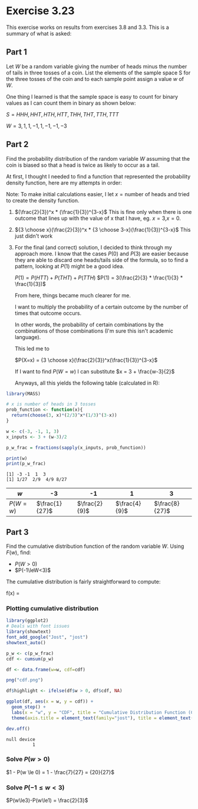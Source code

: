 * Exercise 3.23
This exercise works on results from exercises 3.8 and 3.3. This is a summary of what is asked:

** Part 1
Let $W$ be a random variable giving the number of heads minus the number of tails in three tosses of a coin. List the elements of the sample space S for the three tosses of the coin and to each sample point assign a value $w$ of $W$.

One thing I learned is that the sample space is easy to count for binary values as I can count them in binary as shown below:

$S = {HHH, HHT, HTH, HTT, THH, THT, TTH, TTT}$

$W = {3, 1, 1, -1, 1, -1, -1, -3}$

** Part 2
Find the probability distribution of the random variable $W$ assuming that the coin is biased so that a head is twice as likely to occur as a tail.

At first, I thought I needed to find a function that represented the probability density function, here are my attempts in order:

Note: To make initial calculations easier, I let $x = \text{number of heads}$ and tried to create the density function. 

1. $(\frac{2}{3})^x * (\frac{1}{3})^{3-x}$
   This is fine only when there is one outcome that lines up with the value of x that I have, eg. $x=3$,$x=0$.
2. ${3 \choose x}(\frac{2}{3})^x * {3 \choose 3-x}(\frac{1}{3})^{3-x}$
   This just didn't work
3. For the final (and correct) solution, I decided to think through my approach more.
   I know that the cases $P(0)$ and $P(3)$ are easier because they are able to discard one heads/tails side of the formula, so to find a pattern, looking at $P(1)$ might be a good idea.

   $P(1) = P(HTT) + P(THT) + P(TTH)$
   $P(1) = 3(\frac{2}{3} * \frac{1}{3} * \frac{1}{3})$

   From here, things became much clearer for me.

   I want to multiply the probability of a certain outcome by the number of times that outcome occurs.

   In other words, the probability of certain combinations by the combinations of those combinations (I'm sure this isn't academic language).

   This led me to

   $P(X=x) = {3 \choose x}(\frac{2}{3})^x(\frac{1}{3})^{3-x}$

   If I want to find $P(W=w)$ I can substitute $x = 3 + \frac{w-3}{2}$

   Anyways, all this yields the following table (calculated in R):

#+NAME: Probability distribution
#+BEGIN_SRC R :results output :session
library(MASS)

# x is number of heads in 3 tosses
prob_function <- function(x){
  return(choose(3, x)*(2/3)^x*(1/3)^(3-x))
}

w <- c(-3, -1, 1, 3)
x_inputs <- 3 + (w-3)/2

p_w_frac = fractions(sapply(x_inputs, prob_function))

print(w)
print(p_w_frac)
#+END_SRC

#+RESULTS: Probability distribution
: [1] -3 -1  1  3
: [1] 1/27  2/9  4/9 8/27

| $w$      |             -3 |            -1 |             1 |              3 |
|----------+----------------+---------------+---------------+----------------|
| $P(W=w)$ | $\frac{1}{27}$ | $\frac{2}{9}$ | $\frac{4}{9}$ | $\frac{8}{27}$ |


** Part 3
Find the cumulative distribution function of the random variable $W$. Using $F(w)$, find:
   + $P(W>0)$
   + $P(-1\leW<3)$

The cumulative distribution is fairly straightforward to compute:

f(x) =
\begin{cases}
	0             & x < -3        \\
	\frac{1}{27}  & -3\leq x < -1 \\
	\frac{7}{27}  & -1\leq x < 1  \\
	\frac{19}{27} & 1\leq x < 3   \\
	1             & x \ge 3       \\
\end{cases}

*** Plotting cumulative distribution
#+NAME: Plotting cumulative distribution
#+BEGIN_SRC R :results output :session
library(ggplot2)
# Deals with font issues
library(showtext)
font_add_google("Jost", "jost")
showtext_auto()

p_w <- c(p_w_frac)
cdf <- cumsum(p_w)

df <- data.frame(w=w, cdf=cdf)

png("cdf.png")

df$highlight <- ifelse(df$w > 0, df$cdf, NA)

ggplot(df, aes(x = w, y = cdf)) +
  geom_step() +
  labs(x = "w", y = "CDF", title = "Cumulative Distribution Function (CDF)") +
  theme(axis.title = element_text(family="jost"), title = element_text(family="jost"))

dev.off()
#+END_SRC

#+RESULTS: Plotting cumulative distribution
: null device 
:           1

[[file:cdf.png]]

*** Solve $P(w>0)$
$1 - P(w \le 0) = 1 - \frac{7}{27} = {20}{27}$

*** Solve $P(-1 \le w < 3)$
$P(w\le3)-P(w\le1) = \frac{2}{3}$

